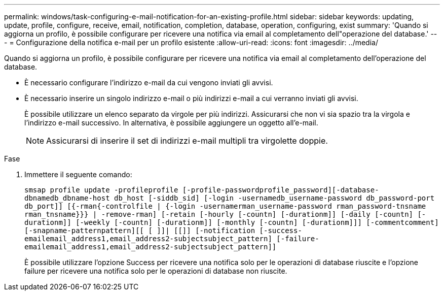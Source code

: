 ---
permalink: windows/task-configuring-e-mail-notification-for-an-existing-profile.html 
sidebar: sidebar 
keywords: updating, update, profile, configure, receive, email, notification, completion, database, operation, configuring, exist 
summary: 'Quando si aggiorna un profilo, è possibile configurare per ricevere una notifica via email al completamento dell"operazione del database.' 
---
= Configurazione della notifica e-mail per un profilo esistente
:allow-uri-read: 
:icons: font
:imagesdir: ../media/


[role="lead"]
Quando si aggiorna un profilo, è possibile configurare per ricevere una notifica via email al completamento dell'operazione del database.

* È necessario configurare l'indirizzo e-mail da cui vengono inviati gli avvisi.
* È necessario inserire un singolo indirizzo e-mail o più indirizzi e-mail a cui verranno inviati gli avvisi.
+
È possibile utilizzare un elenco separato da virgole per più indirizzi. Assicurarsi che non vi sia spazio tra la virgola e l'indirizzo e-mail successivo. In alternativa, è possibile aggiungere un oggetto all'e-mail.

+

NOTE: Assicurarsi di inserire il set di indirizzi e-mail multipli tra virgolette doppie.



.Fase
. Immettere il seguente comando:
+
`smsap profile update -profileprofile [-profile-passwordprofile_password][-database-dbnamedb_dbname-host db_host [-siddb_sid] [-login -usernamedb_username-password db_password-port db_port]] [{-rman{-controlfile | {-login  -usernamerman_username-password  rman_password-tnsname  rman_tnsname}}} | -remove-rman] [-retain [-hourly [-countn] [-durationm]] [-daily [-countn] [-durationm]] [-weekly [-countn] [-durationm]] [-monthly [-countn] [-durationm]]] [-commentcomment][-snapname-patternpattern][[ [ ]]| [[]] [-notification [-success-emailemail_address1,email_address2-subjectsubject_pattern] [-failure-emailemail_address1,email_address2-subjectsubject_pattern]]`

+
È possibile utilizzare l'opzione Success per ricevere una notifica solo per le operazioni di database riuscite e l'opzione failure per ricevere una notifica solo per le operazioni di database non riuscite.


